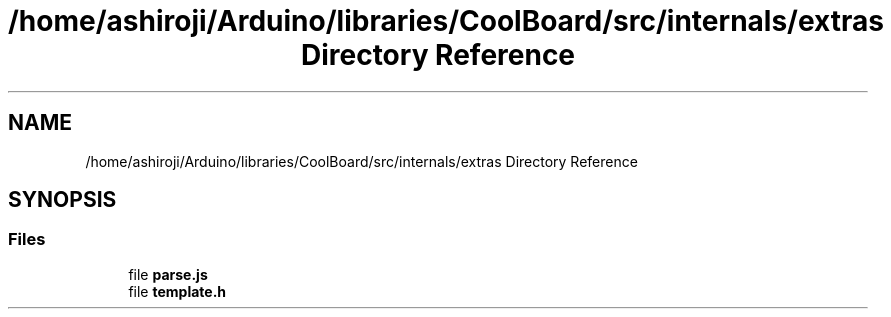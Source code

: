 .TH "/home/ashiroji/Arduino/libraries/CoolBoard/src/internals/extras Directory Reference" 3 "Thu Aug 17 2017" "CoolBoardAPI" \" -*- nroff -*-
.ad l
.nh
.SH NAME
/home/ashiroji/Arduino/libraries/CoolBoard/src/internals/extras Directory Reference
.SH SYNOPSIS
.br
.PP
.SS "Files"

.in +1c
.ti -1c
.RI "file \fBparse\&.js\fP"
.br
.ti -1c
.RI "file \fBtemplate\&.h\fP"
.br
.in -1c
